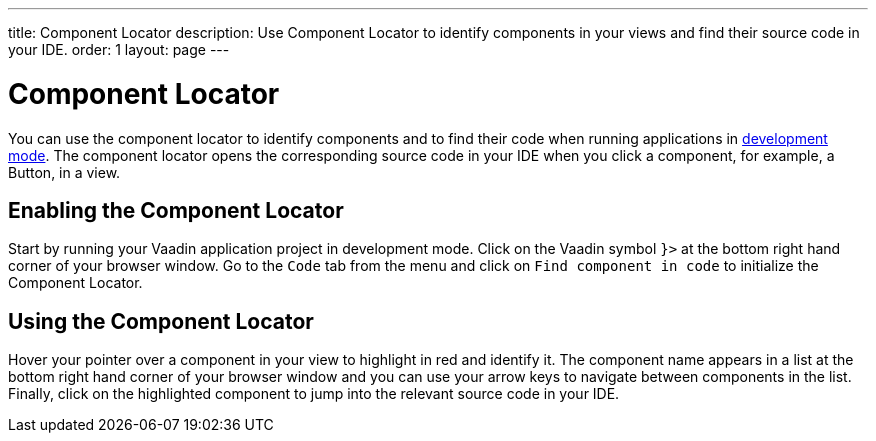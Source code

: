 ---
title: Component Locator
description: Use Component Locator to identify components in your views and find their source code in your IDE.
order: 1
layout: page
---

= Component Locator

You can use the component locator to identify components and to find their code when running applications in <<../configuration/development-mode#,development mode>>.
The component locator opens the corresponding source code in your IDE when you click a component, for example, a Button, in a view. 

== Enabling the Component Locator

Start by running your Vaadin application project in development mode. Click on the Vaadin symbol [guilabel]`}>` at the bottom right hand corner of your browser window. Go to the [guilabel]`Code` tab from the menu and click on [guilabel]`Find component in code` to initialize the Component Locator.

== Using the Component Locator

Hover your pointer over a component in your view to highlight in red and identify it. The component name appears in a list at the bottom right hand corner of your browser window and you can use your arrow keys to navigate between components in the list. Finally, click on the highlighted component to jump into the relevant source code in your IDE.